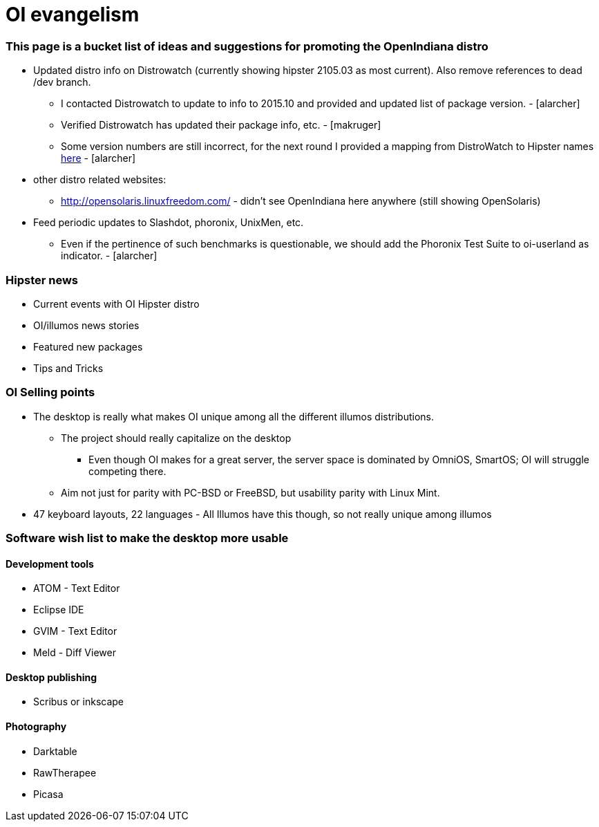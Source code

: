= OI evangelism

=== This page is a bucket list of ideas and suggestions for promoting the OpenIndiana distro


* Updated distro info on Distrowatch (currently showing hipster 2105.03 as most current). Also remove references to dead /dev branch.
** I contacted Distrowatch to update to info to 2015.10 and provided and updated list of package version. - [alarcher]
** Verified Distrowatch has updated their package info, etc. - [makruger]
** Some version numbers are still incorrect, for the next round I provided a mapping from DistroWatch to Hipster names http://hub.openindiana.ninja/?q=content/distrowatch-openindiana-hipster-packages[here] - [alarcher]
* other distro related websites:
** http://opensolaris.linuxfreedom.com/ - didn't see OpenIndiana here anywhere (still showing OpenSolaris)
* Feed periodic updates to Slashdot, phoronix, UnixMen, etc.
** Even if the pertinence of such benchmarks is questionable, we should add the Phoronix Test Suite to oi-userland as indicator. - [alarcher]

=== Hipster news
* Current events with OI Hipster distro
* OI/illumos news stories
* Featured new packages
* Tips and Tricks

=== OI Selling points
* The desktop is really what makes OI unique among all the different illumos distributions. 
** The project should really capitalize on the desktop
*** Even though OI makes for a great server, the server space is dominated by OmniOS, SmartOS; OI will struggle competing there.
** Aim not just for parity with PC-BSD or FreeBSD, but usability parity with Linux Mint.
* 47 keyboard layouts, 22 languages - All Illumos have this though, so not really unique among illumos

=== Software wish list to make the desktop more usable

==== Development tools
* ATOM - Text Editor
* Eclipse IDE
* GVIM - Text Editor
* Meld - Diff Viewer

==== Desktop publishing
* Scribus or inkscape

==== Photography
* Darktable
* RawTherapee
* Picasa



